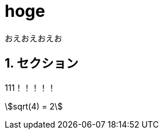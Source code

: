 = hoge
:keywords: hoge, C#, F#Plus, にほんご
:sectnums:
:stem:

おえおえおえお

== セクション
111！！！！！

stem:[sqrt(4) = 2]
